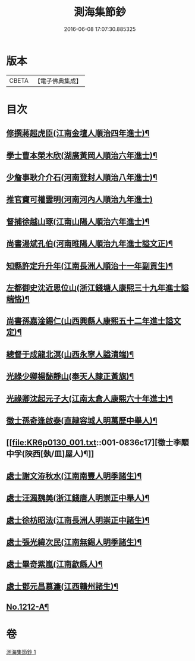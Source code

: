 #+TITLE: 測海集節鈔 
#+DATE: 2016-06-08 17:07:30.885325

* 版本
 |     CBETA|【電子佛典集成】|

* 目次
** [[file:KR6p0130_001.txt::001-0835a12][修撰蔣超虎臣(江南金壇人順治四年進士)¶]]
** [[file:KR6p0130_001.txt::001-0835b4][學士曹本榮木欣(湖廣黃岡人順治六年進士)¶]]
** [[file:KR6p0130_001.txt::001-0835b14][少詹事耿介介石(河南登封人順治八年進士)¶]]
** [[file:KR6p0130_001.txt::001-0835b24][推官竇可權雲明(河南河內人順治九年進士)]]
** [[file:KR6p0130_001.txt::001-0835c11][督捕徐越山琢(江南山陽人順治六年進士)¶]]
** [[file:KR6p0130_001.txt::001-0835c21][尚書湯斌孔伯(河南睢陽人順治九年進士謚文正)¶]]
** [[file:KR6p0130_001.txt::001-0836a7][知縣許定升升年(江南長洲人順治十一年副貢生)¶]]
** [[file:KR6p0130_001.txt::001-0836a16][左都御史沈近思位山(浙江錢塘人康熙三十九年進士謚端恪)¶]]
** [[file:KR6p0130_001.txt::001-0836a23][尚書孫嘉淦錫仁(山西興縣人康熙五十二年進士謚文定)¶]]
** [[file:KR6p0130_001.txt::001-0836b9][總督于成龍北溟(山西永寧人謚清端)¶]]
** [[file:KR6p0130_001.txt::001-0836b20][光祿少卿楊馝靜山(奉天人隷正黃旗)¶]]
** [[file:KR6p0130_001.txt::001-0836c3][光祿卿沈起元子大(江南太倉人康熙六十年進士)¶]]
** [[file:KR6p0130_001.txt::001-0836c9][徵士孫奇逢啟泰(直隷容城人明萬歷中舉人)¶]]
** [[file:KR6p0130_001.txt::001-0836c17][徵士李顒中孚(陜西[埶/皿]屋人)¶]]
** [[file:KR6p0130_001.txt::001-0836c24][處士謝文洊秋水(江南南豐人明季諸生)¶]]
** [[file:KR6p0130_001.txt::001-0837a7][處士汪渢魏美(浙江錢唐人明崇正中舉人)¶]]
** [[file:KR6p0130_001.txt::001-0837a16][處士徐枋昭法(江南長洲人明崇正中諸生)¶]]
** [[file:KR6p0130_001.txt::001-0837a23][處士張光緯次民(江南無錫人明季諸生)¶]]
** [[file:KR6p0130_001.txt::001-0837b7][處士畢奇紫嵐(江南歙縣人)¶]]
** [[file:KR6p0130_001.txt::001-0837b14][處士鄧元昌慕濂(江西贛州諸生)¶]]
** [[file:KR6p0130_001.txt::001-0837b19][No.1212-A¶]]

* 卷
[[file:KR6p0130_001.txt][測海集節鈔 1]]

